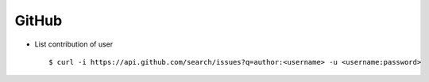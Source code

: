 GitHub
======

* List contribution of user ::
    
        $ curl -i https://api.github.com/search/issues?q=author:<username> -u <username:password>

